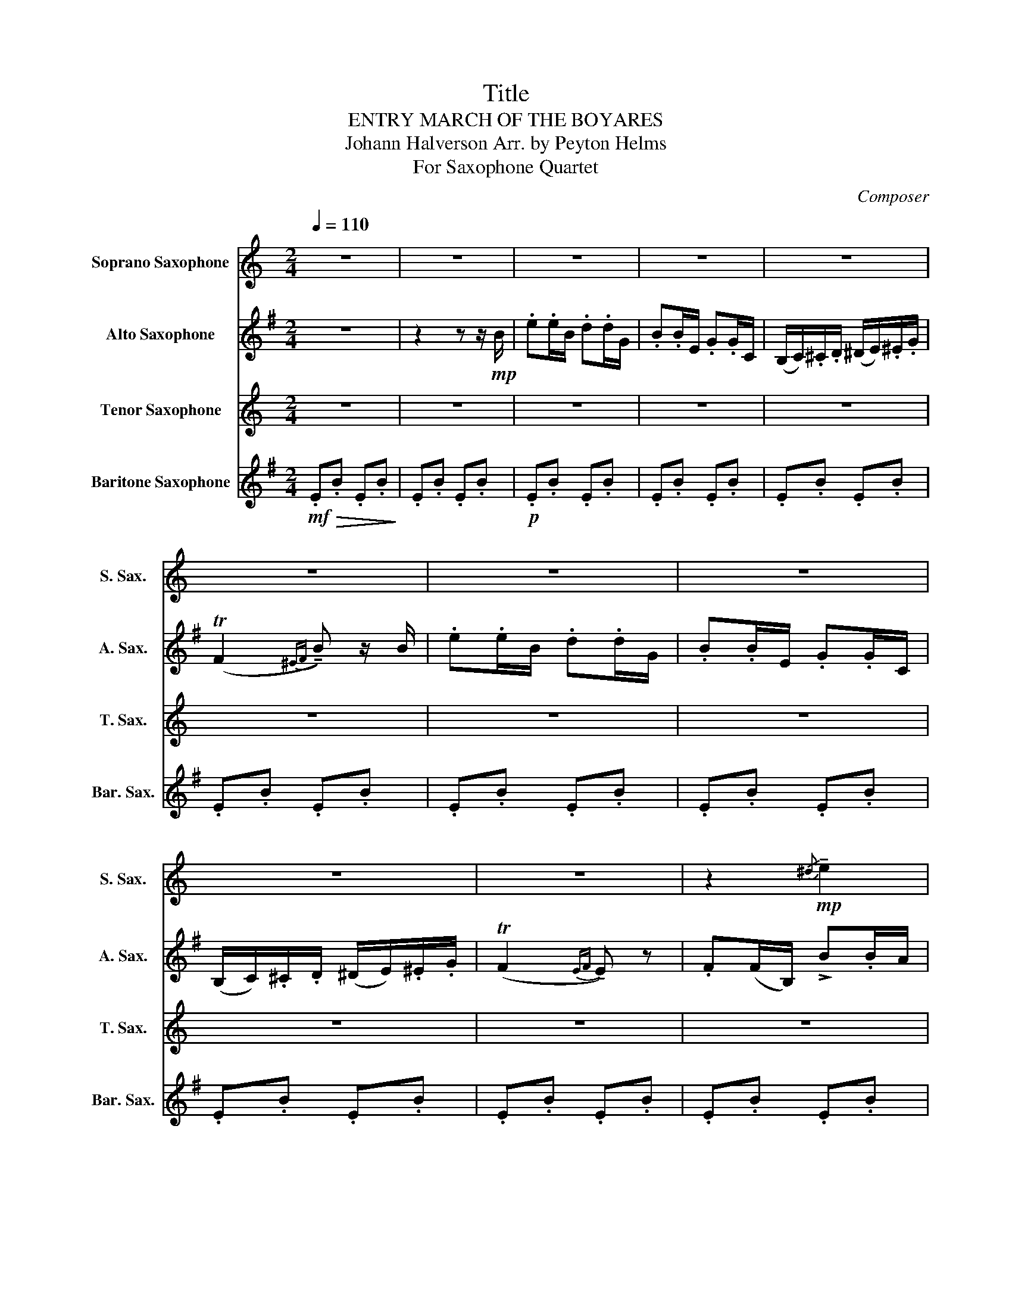 X:1
T:Title
T:ENTRY MARCH OF THE BOYARES
T:Johann Halverson Arr. by Peyton Helms
T:For Saxophone Quartet
C:Composer
%%score 1 2 3 4
L:1/8
Q:1/4=110
M:2/4
K:none
V:1 treble transpose=-2 nm="Soprano Saxophone" snm="S. Sax."
V:2 treble transpose=-9 nm="Alto Saxophone" snm="A. Sax."
V:3 treble transpose=-14 nm="Tenor Saxophone" snm="T. Sax."
V:4 treble transpose=-21 nm="Baritone Saxophone" snm="Bar. Sax."
V:1
[K:C] z4 | z4 | z4 | z4 | z4 | z4 | z4 | z4 | z4 | z4 | z2!mp!{/^d} !tenuto!e2 | %11
 z2{/^d} !tenuto!e2 | z2{/^d} !tenuto!e2 | z2{/^d} !tenuto!e2 | z2{/^d} !tenuto!e2 | %15
 z2{/^d} !tenuto!e2 | z2{/^d} !tenuto!e2 | z2{/^d} !tenuto!e2 |!mp!"^more intense" (a2 g2) | %19
 (e2 c2) | A4 | (A2 _A2) | z a z g | z e z c | z e z (c | A^G A2) | z2{/^d} !tenuto!e2 | %27
 z2{/^d} !tenuto!e2 | z2{/^d} !tenuto!e2 | z2{/^d} !tenuto!e2 | z2!<(!{/^d} !tenuto!e2!<)! | %31
 z2{/^d} !tenuto!e2 |!f! (Ta2 ^g) z | (Ta2 ^g) z | z2 Te'2 | z2 Te'2 | z2 Te'2 | %37
[Q:1/4=75]!<(! !>!e'!>!e[Q:1/4=65] !>!^f[Q:1/4=50]"_rit"!>!^g!<)! | %38
[Q:1/4=110]"^a tempo"!ff! .a(a/e/) .g(g/c/) | .e(e/A/) .c(c/F/) | (E/F/).^F/.G/ (^G/A/).^A/.c/ | %41
 (!>!TB2{^AB} !tenuto!e) z/ e/ | .a(a/e/) .g(g/c/) | .e(e/A/) .c(c/F/) | %44
 (E/F/).^F/.G/ (^G/A/).^A/.c/ | (!>!TB2{AB} !tenuto!A) z/ c/ | .B(B/E/) e(e/d/) | %47
 (c/B/).A/.^G/ (A/c/).B/.A/ | .B(B/E/) e(e/d/) | (c/B/).A/.^G/ !tenuto!A>c | .B(B/E/) e(e/d/) | %51
 (c/B/).A/.^G/ (A/c/).B/.A/ | (!>!a2 !tenuto!^g) z | (!>!a2 !tenuto!^g) z | (!>!a2 !tenuto!^g) z | %55
 B/c/d/d/ !^!a/ z/ z |[K:A] z4 | z2 z!mp! (3(e/f/g/) | .a(a/e/) .f(f/c/) | .e(e/A/) .c(c/A/) | %60
 (F/A/).c/.A/ (c/f/)(c/f/) | (e/c/).B/.c/ B(c/e/) | .a(a/e/) .=f(f/c/) | .e(e/A/) .c(c/A/) | %64
 (=F/A/).c/.A/ (c/=f/)(c/f/) | (e/c/).B/.c/ .A.c |({Bc)} .B(G/B/) .F(E/F/) | %67
 .G.A (3(B/c/d/(3e/_e/d/) |!<(! (3(c/d/e/(3f/g/f/ (3e/f/e/(3c/d/c/!<)! | %69
!>(! (3B/c/B/(3c/d/c/ Ac)!>)! |!mp!({Bc)} .B(G/B/) .F(E/F/) | .G.A (3(B/c/d/(3e/f/e/) | %72
!<(! (3(c/d/e/(3f/g/a/ (3b/a/g/(3f/e/d/!<)! |!>(! (3c/d/c/(3B/c/B/ A) z!>)! | z4 | z4 | z4 ||1 %77
[K:F] z2!ff! !>!c' z ||2({e^f)^g} a z z2 |: z2 !tenuto!a z | z2 !tenuto!a z | z2 !tenuto!a z | %82
 z2 !tenuto!a z/ (a/ | f>)(a f/a/).f/.a/ | z2 !tenuto!b z | z2 !tenuto!a z | z2 !tenuto!c' z | %87
 z2 !tenuto!e z/ (f/ | e>)(f e/f/).e/.f/ | !tenuto!e z z2 | z2 !tenuto!a z/ (b/ |1 %91
 a/b/a/b/ a/) z/ z :|2 (a/b/a/b/ a/) z/ z || z2!mp! !tenuto!B z | !tenuto!B z !tenuto!B z | %95
 (3.B.G.B d>(d | !tenuto!B) z z2 | z2 ^c2 | ^c2 c2 | (3e^ce g>(g | !tenuto!e) z z2 | %101
 (3.g.^d.g (3.b.g.b | !tenuto!c' z z2 | (3.g.d.g (3.=b.g.b | !tenuto!d' z z2 | %105
"_cresc. poco a poco""_cresc. poco a poco" =B4 | (B2 =B2) | (B2 =B2) | (B2 =B2) |!f! (3GGG (3GGG | %110
 (3GGG (3GGG | (3ccc (3ccc | (3eee (3eee | z f z e | z A z A | z A z A | z A z A | z A z A | %118
 z B z B | z A z A | z c z c | z A z A | z A z A | z ^c z c | d z/ (f/ e>)f | (d/f/)(d/f/) a z | %126
{/g} c' z{/^g} c' z |{/a} c'>d' (c'/a/)f/a/ |{/a} d z{/a} d z | (d/a/)(d/a/) d>a | %130
{/a} d z{/a} d z | (e/f/)g/f/ (e/d/)e/g/ | f z/ (f/ e>)f | (d/f/)(d/f/) a z |{/g} c' z{/^g} c' z | %135
{/a} c'>d' (c'/a/)f/a/ |{/a} ^c' z{/^a} ^c' z | (c'/a/)g/a/ (f/a/)g/a/ |{/a} ^c' z{/^a} ^c' z | %139
 (c'/a/)g/a/ (f/a/)g/a/ |!f! !>!b3 .f | !>!a3 .f | (3g_af (3gaf | (3g_af ga | %144
!ff! (a/g/)a/b/ (=b/c'/)d'/e'/ | (f'/c'/)d'/e'/ f'/ z/ z | z4 | %147
 z2"^(                                           )"!8va(!({c'd')e'} !>!f' z!8va)!!D.C.! |] %148
V:2
[K:G] z4 | z2 z z/!mp! B/ | .e.e/B/ .d.d/G/ | .B.B/E/ .G.G/C/ | (B,/C/).^C/.D/ (^D/E/).^E/.G/ | %5
 (TF2{^EF} !tenuto!B) z/ B/ | .e.e/B/ .d.d/G/ | .B.B/E/ .G.G/C/ | (B,/C/).^C/.D/ (^D/E/).^E/.G/ | %9
 (TF2{EF} !tenuto!E) z | .F(F/B,/) !>!B.B/A/ | (G/F/).E/.^D/ (E/G/).F/.E/ | .F(F/B,/) !>!B.B/A/ | %13
 (G/F/).E/.^D/ !>!E>G | .F(F/B,/) !>!B.B/A/ | (G/F/).E/.^D/ (E/G/).F/.E/ | .F(F/B,/) !>!B.B/A/ | %17
 (G/F/).E/.^D/ E!mf!(3(B/^c/^d/) | .e.e/B/ .d.d/G/ | .B.B/E/ .G.G/C/ | %20
 (B,/C/).^C/.D/ (^D/E/).^E/.G/ | (!>!TF2{^EF} B)(3(B/^c/^d/) | .e.e/B/ .d.d/G/ | .B.B/E/ .G.G/C/ | %24
 (B,/C/).^C/.D/ (^D/E/).^E/.G/ | (!>!TF2{EF} E) z/ G/ | .F(F/B,/) !>!B.B/A/ | %27
 (G/F/).E/.^D/ (E/G/).F/.E/ | .F(F/B,/) !>!B.B/A/ | (G/F/).E/.^D/ !>!E>G | %30
!<(! .F(F/B,/) !>!B.B/A/!<)! | (G/F/).E/.^D/ (E/G/).F/.E/ |!f! c'2 b2 | c'c' b2 | %34
 (a/c'/)b/a/ (g/b/)a/g/ | (f/a/)g/f/ (e/g/)f/e/ | (d/f/)e/d/ (c/e/)d/c/ | %37
"_rit."!<(! !>!b!>!B !>!^c!>!^d!<)! |!ff! (e2 d2) | (B2 G2) | (G3 E) | ^D3 B | (e2 d2) | (B2 G2) | %44
 (G3 E) | (B>A) G>G | .F(F/B,/) B(B/A/) | (G/F/).E/.^D/ (E/G/).F/.E/ | .F(F/B,/) B(B/A/) | %49
 (G/F/).E/.^D/ !tenuto!E>G | .F(F/B,/) B(B/A/) | (G/F/).E/.^D/ (E/G/).F/.E/ | !tenuto!c>(e B>)(f | %53
 c/e/).c/.e/ !tenuto!B>(f | c>)(e B/)G/B/e/ | f/g/a/b/ !^!b/ z/ z |[K:E] z4 |!p!!>(! G4-!>)! | %58
!pp! G4- | G4 | (G4 | A4) | G4- | G4 | (G4 | A2 G2) |!p! B4- | B4 |!<(! B4-!<)! |!>(! B4!>)! | %70
!p! B4- | B4 |!<(! B4-!<)! |!>(! B3 z!>)! | z4 | z4 | z4 ||1[K:C] z2!ff! !>!d(3g/g/g/ ||2 B z z2 |: %79
 !>!c'3 (3g/g/g/ | !>!b3 (3g/g/g/ | (3!>!a!>!b!>!g .a.b | (3!>!a!>!b!>!g !>!a2- | a4 | %84
 (3!>!f!>!g!>!a !>!b2 | (3!>!e!>!f!>!g !>!a2 | (3!>!d!>!e!>!f !>!g!>!f | (3!>!e!>!f!>!^d !>!e2- | %88
 e4- | (3e!>!f!>!e (3!>!d!>!c!>!B | (3!>!A!>!B!>!^G !>!A2- |1 A3 (3g/g/g/ :|2 A4 ||!p! c4 | %94
({Bc)} (3.B.^G.B c>(c | B4-) | B2- B>(c | _e4) |({d_e)} (3.d.B.d e>(e | d4-) | d4 | %101
!mp! (3._B.F.B (3.d.B.d | !tenuto!e z z2 | (3.A.^F.A (3.d.A.d | !tenuto!^f z z2 | %105
"_cresc. poco a poco" (3ddd (3ddd | d4 | d4 | d4 |!f! (3^fff (3fff | (3^fff (3fff | (3fff (3fff | %112
 (3fff (3fff | z e z e | z c z c | z c z c | z2 (7:4:7(e/f/g/a/b/c'/d'/ | %117
 (7:4:7e'/d'/c'/b/a/g/f/ Te2) | z2 (3bc'd' | (e'/4f'/4e'/4f'/4e') (3abc' | %120
 d'/4e'/4d'/4e'/4d' (3bc'd' | e' z (3(e/^f/^g/(3a/b/c'/ | (3d'/c'/b/(3a/^g/^f/ Te2 |{/^d} e) z z2 | %124
 z4 | z g z g | z f z f | z c z c | z f z f | z e z e | z ^f z f | z g z g | e z z2 | z g z g | %134
 z f z f | z c z c | z ^g z g | z e z e | z ^g z g | z e z e | z!ff! c/c/ !>!f2 | z c/c/ !>!e2 | %142
 z a/a/ !>!c'2- | c'4 |!ff! (e/d/)e/f/ ^f/(g/a/)b/ | c'/g/a/b/ c'/ z/ z | z4 | z2 !>!e z |] %148
V:3
[K:C] z4 | z4 | z4 | z4 | z4 | z4 | z4 | z4 | z4 | z4 | z4 | z4 | z4 | z4 |!mp!{/^d} e4 |{/^d} e4 | %16
{/^d} e4 |{/^d} e4 |!mp! (a2 g2) | e4 | e4 | e4 | (a2 g2) | e4 | e4 | e4 |{/^d} e4 |{/^d} e4 | %28
{/^d} e4 |{/^d} e4 |!<(!{/^d} e4!<)! |{/^d} e4 |!f! e4 | e4 | !>!e4 | !>!e4 | !>!e4 | %37
"_rit,"!<(! !>!e!>!d !>!c!>!B!<)! | z!ff! e/e/ e2 | z e/e/ e2 | e/e/e/e/ e/e/e/e/ | e2 z2 | %42
 z e/e/ e2 | z!>(! e/e/ e2!>)! |!<(! e/e/e/e/ e/e/e/e/!<)! |!ff! ee/e/ ee/e/ | e3 E/E/ | E3 e/e/ | %48
 e3 E/E/ | E3 e/e/ | e3 E/E/ | E3 e/e/ | (!>!c2 !tenuto!B) z | (!>!c2 !tenuto!B) z | %54
 (!>!c2 !tenuto!B) z | .^G.G !^!^c/ z/ z |[K:A]!mp!!>(! .A.c .A.c!>)! | .A.c .A.c |!p! .A.c .A.c | %59
 .A.c .A.c | .A.c .A.c | .A.d .A.d | .A.c .A.c | .A.c .A.c | .A.c .A.c | .A.B .A.A | .A.d .A.d | %67
 .A.d .A.d |!<(! .A.c .A.c!<)! |!>(! .A.c .A.c!>)! |!p! .A.d .A.d | .A.d .A.d |!<(! .A.c .A.c!<)! | %73
!>(! .A.c .A z!>)! | z4 | z4 | z4 ||1[K:F] z2!ff! !>!e z ||2 ^c z z2 |: z2 !tenuto!c z | %80
 z2 !tenuto!c z | z2 !tenuto!c z | z z !tenuto!c z/ (c/ | A>)(c A/c/).A/.c/ | z2 !tenuto!e z | %85
 z2 !tenuto!c z | z2 !tenuto!e z | z2 !tenuto!^c z/ (e/ | ^c>)(e c/e/).c/.e/ | !tenuto!^c z z2 | %90
 z2 !tenuto!f z/ (f/ |1 d/f/d/f/ d/) z/ z :|2 (d/f/d/f/ d/) z/ z || z2!mp! !tenuto!g z | %94
 !tenuto!g z !tenuto!g z | (3.g.eg b>(b | !tenuto!g) z z2 | z2 b2 | b2 b2 | (3bgb ^c'>(c' | %100
 !tenuto!b) z z2 |!p! (g4 | ^f2 g2) | (g4 | ^f2 g2) |"_cresc. poco a poco"!mf! (3=BBB (3BBB | %106
 (3^cBc (3d=Bd | (3^cBc (3d=Bd | (3^cBc (3d=Bd | z!f! .a (3!>!g!>!a!>!^f | !>!g4 | %111
 z .a (3!>!g!>!a!>!^f | !>!g3 .c | !>!f3 .c | !>!e3 !>!c | (3!>!d!>!e!>!c .d.e | %116
 (3!>!d!>!e!>!c !>!d2- | d4 | (3!>!B!>!c!>!d !>!e2 | (3!>!A!>!B!>!c !>!d2 | (3!>!G!>!A!>!B .c.B | %121
 (3!>!A!>!B!>!^G !>!A2- | A4- | (3A!>!B!>!A (3!>!G!>!F!>!E | D z z2 | F4 | G2 ^G2 | A4 | F4 | ^F4 | %130
 G4 | B4 | c z z2 | F4 | G2 ^G2 | A4 | B4 | z f z f | B4 | z c z c |!f! !>!d4 | !>!d4 | d4- | d4 | %144
 z!ff! B z B | A2 A z | z4 | z2 !>!c z |] %148
V:4
[K:G]!mf!!>(! .E.B .E.B!>)! | .E.B .E.B |!p! .E.B .E.B | .E.B .E.B | .E.B .E.B | .E.B .E.B | %6
 .E.B .E.B | .E.B .E.B | .E.B .E.B | .E.B .E.B | .E.B .E.B | .E.B .E.B | .E.B .E.B | .E.B .E.B | %14
 .E.B .E.B | .E.B .E.B | .E.B .E.B |!<(! .E.B .E.B!<)! |!mp! .E.B .E.B | .E.B .E.B | .E.B .E.B | %21
 .E.B .E.B | .E.B .E.B | .E.B .E.B | .E.B .E.B | .E.B .E.B | .E.B .E.B | .E.B .E.B | .E.B .E.B | %29
 .E.B .E.B |!<(! .E.B .E.B!<)! | .E.B .E.B |!f! (A/c/).B/.A/ (B/^d/).^c/.B/ | %33
 (A/c/).B/.A/ (B/^d/).^c/.B/ | (a/c'/)b/a/ (g/b/)a/g/ | (f/a/)g/f/ (e/g/)f/e/ | %36
 (d/f/)e/d/ (c/e/)d/c/ |"_rit,"!<(! !>!B!>!A !>!G!>!F!<)! |!ff! .E.B .E.B | .E.B .E.B | .E.B .E.B | %41
 .E.B .E.B | .E.B .E.B | .E.B .E.B | .E.B .E.B | .E.B .E.B | .E.B .E.B | .E.B .E.B | .E.B .E.B | %49
 .E.B .E.B | .E.B .E.B | .E.B .E.B | (A/c/)B/A/ (B/^d/)^c/B/ | (A/c/)B/A/ (B/^d/)^c/B/ | %54
 (A/c/)B/A/ GA | .B.B !^!E/ z/ z |[K:E]!mp!!>(! .E.B .E.B!>)! | .E.B .E.B |!p! .E.B .E.B | %59
 .E.B .E.B | .E.B .E.B | .E.B .E.B | .E.B .E.B | .E.B .E.B | .E.B .E.B | .E.B .E.B | .E.B .E.B | %67
 .E.B .E.B |!p!!p!!<(! .E.B .E.B!<)! |!>(! .E.B .E.B!>)! |!p! .E.B .E.B | .E.B .E.B | %72
!<(! .E.B .E.B!<)! |!>(! .E.B .E z!>)! | z4 | z4 | z4 ||1[K:C] z2!ff! !>!G z ||2 E z z2 |: %79
 z2 !tenuto!c z | z2 !tenuto!c z | z2 !tenuto!c z | z2 !tenuto!c z | !tenuto!c z !tenuto!c z | %84
 z2 !tenuto!G z | z2 !tenuto!c z | z2 !tenuto!G z | z2 !tenuto!E z | E z E z | !tenuto!E z z2 | %90
 z2 !tenuto!A z |1 A z A z :|2 A z A z ||!mp! ._A2 .A2 | .G2 ._A2 | .G2 .G2 | .G2 .G2 | .c2 .c2 | %98
 .B2 .c2 | .B2 .B2 | .B2 .B2 | ._B2 .B2 | ._B2 .B2 | .A2 .A2 | .A2 .A2 | %105
"_cresc. poco a poco" .c2 .c2 | .B2 .c2 | .B2 .c2 | .B2 .c2 |!f! D2 D2 | D2 D2 | G2 G2 | %112
 (3G_GF (3E_ED | Cc Gc | ce Ge | ce Ge | ce Ge | ce Ge | df Gf | ce Fe | Bd Gd | ^Ge Ee | ^Fe Ge | %123
 ^Ge Ee | A z z2 | ce Ge | Bd Gd | CG EG | FA FA | FA FA | ^FA FA | gB GB | c z z2 | ce Ge | %134
 Bd Gd | CG EG | Fc _Ac | CG EG | Fc _Ac | CG EG |!f! A z !>!F2- | F z !>!F2- | F z !>!F2- | %143
 F z !>!^F2 |!ff! Gd Gd | C2 C z | z4 | z2 !>!C z |] %148

